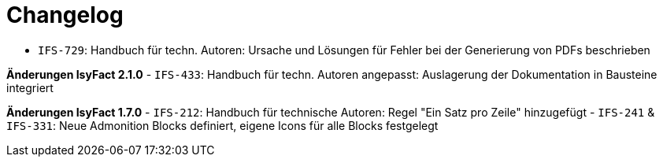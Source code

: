 [[changelog]]
= Changelog

// *Änderungen IsyFact 2.2.0*

// tag::release-2.2.0[]
- `IFS-729`: Handbuch für techn. Autoren: Ursache und Lösungen für Fehler bei der Generierung von PDFs beschrieben
// end::release-2.2.0[]

*Änderungen IsyFact 2.1.0*
// tag::release-2.1.0[]
- `IFS-433`: Handbuch für techn. Autoren angepasst: Auslagerung der Dokumentation in Bausteine integriert
// end::release-2.1.0[]

// *Änderungen IsyFact 2.0.0*
// tag::release-2.0.0[]

// end::release-2.0.0[]

*Änderungen IsyFact 1.7.0*
// tag::release-1.7.0[]
- `IFS-212`: Handbuch für technische Autoren: Regel "Ein Satz pro Zeile" hinzugefügt
- `IFS-241` & `IFS-331`: Neue Admonition Blocks definiert, eigene Icons für alle Blocks festgelegt
// end::release-1.7.0[]

// *Änderungen IsyFact 1.6.0*
// tag::release-1.6.0[]

// end::release-1.6.0[]
